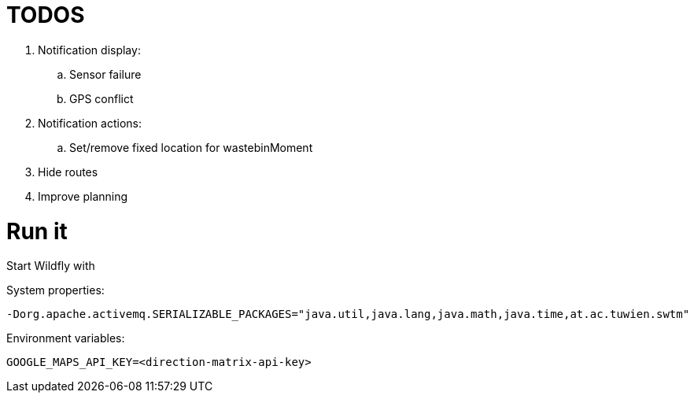 # TODOS

 . Notification display:
   .. Sensor failure
   .. GPS conflict
 . Notification actions:
   .. Set/remove fixed location for wastebinMoment
 . Hide routes
 . Improve planning


# Run it

Start Wildfly with

System properties:

  -Dorg.apache.activemq.SERIALIZABLE_PACKAGES="java.util,java.lang,java.math,java.time,at.ac.tuwien.swtm"

Environment variables:

  GOOGLE_MAPS_API_KEY=<direction-matrix-api-key>